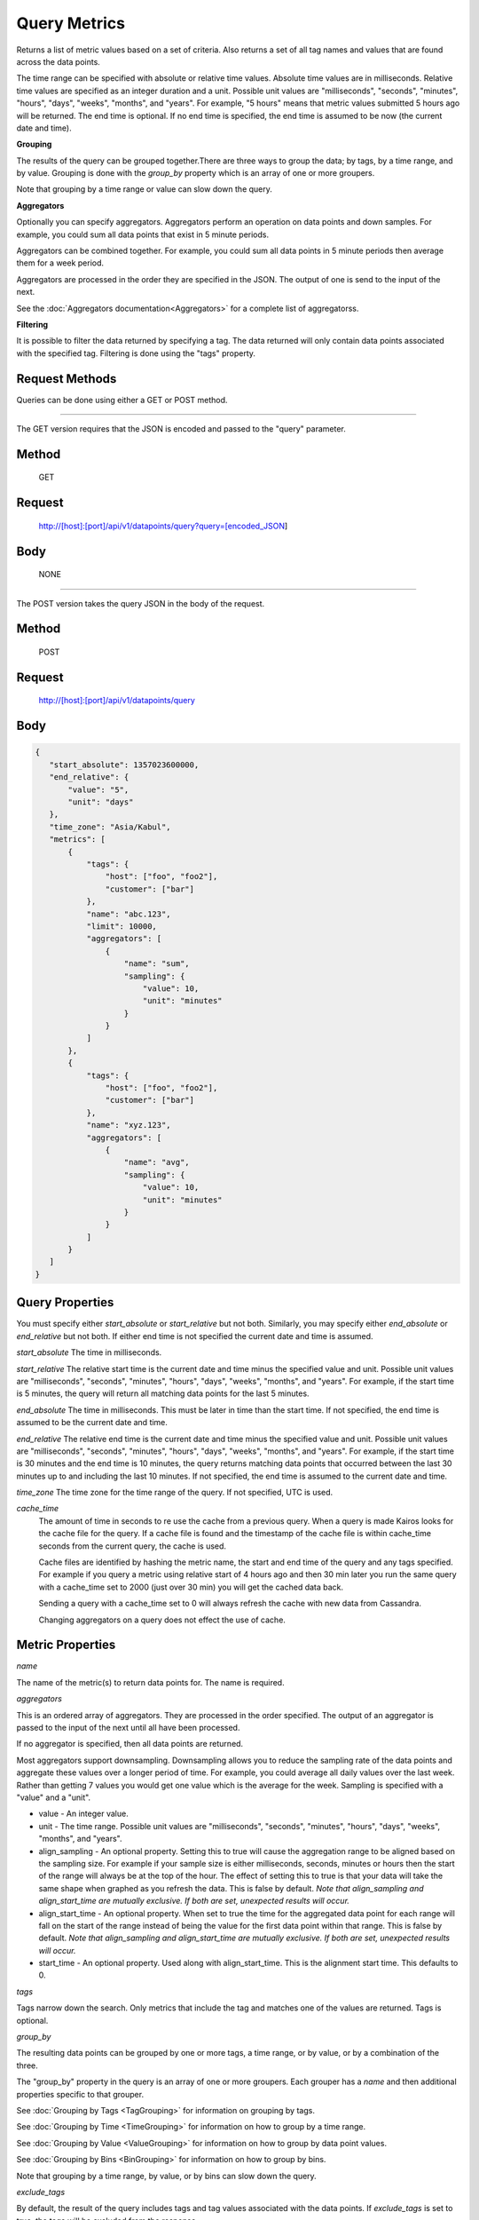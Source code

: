 =============
Query Metrics
=============

Returns a list of metric values based on a set of criteria. Also returns a set of all tag names and values that are found across the data points.

The time range can be specified with absolute or relative time values. Absolute time values are in milliseconds.
Relative time values are specified as an integer duration and a unit. Possible unit values are "milliseconds", "seconds", "minutes", "hours",
"days", "weeks", "months", and "years". For example, "5 hours" means that metric values submitted 5 hours ago will be returned. The end time is
optional.  If no end time is specified, the end time is assumed to be now (the current date and time).

**Grouping**

The results of the query can be grouped together.There are three ways to group the data; by tags, by a time range, and by value. Grouping is done with the *group_by* property which is an array of one or more groupers.

Note that grouping by a time range or value can slow down the query.

**Aggregators**

Optionally you can specify aggregators. Aggregators perform an operation on data
points and down samples. For example, you could sum all data points that exist in 5 minute periods.

Aggregators can be combined together. For example, you could sum all data points
in 5 minute periods then average them for a week period.

Aggregators are processed in the order they are specified in the JSON. The output of one is send to the input of the next.

See the :doc:`Aggregators documentation<Aggregators>` for a complete list of aggregatorss.

**Filtering**

It is possible to filter the data returned by specifying a tag. The data returned will only contain data points associated with the specified tag. Filtering is done using the "tags" property.

---------------
Request Methods
---------------

Queries can be done using either a GET or POST method.

--------------------------------------------------------------------------------------------

The GET version requires that the JSON is encoded and passed to the "query" parameter.

------
Method
------

  GET

-------
Request
-------

  http://[host]:[port]/api/v1/datapoints/query?query=[encoded_JSON]

----
Body
----
  NONE

--------------------------------------------------------------------------------------------

The POST version takes the query JSON in the body of the request.

------
Method
------

  POST

-------
Request
-------

  http://[host]:[port]/api/v1/datapoints/query

----
Body
----

.. code-block:: json

   {
      "start_absolute": 1357023600000,
      "end_relative": {
          "value": "5",
          "unit": "days"
      },
      "time_zone": "Asia/Kabul",
      "metrics": [
          {
              "tags": {
                  "host": ["foo", "foo2"],
                  "customer": ["bar"]
              },
              "name": "abc.123",
              "limit": 10000,
              "aggregators": [
                  {
                      "name": "sum",
                      "sampling": {
                          "value": 10,
                          "unit": "minutes"
                      }
                  }
              ]
          },
          {
              "tags": {
                  "host": ["foo", "foo2"],
                  "customer": ["bar"]
              },
              "name": "xyz.123",
              "aggregators": [
                  {
                      "name": "avg",
                      "sampling": {
                          "value": 10,
                          "unit": "minutes"
                      }
                  }
              ]
          }
      ]
   }

----------------
Query Properties
----------------

You must specify either *start_absolute* or *start_relative* but not both. Similarly, you may specify either *end_absolute* or *end_relative* but not both. If either end time is not specified the current date and time is assumed.

*start_absolute* 
The time in milliseconds.

*start_relative*
The relative start time is the current date and time minus the specified value and unit. Possible unit values are "milliseconds", "seconds", "minutes", "hours", "days", "weeks", "months", and "years". For example, if the start time is 5 minutes, the query will return all matching data points for the last 5 minutes.

*end_absolute* 
The time in milliseconds. This must be later in time than the start time. If not specified, the end time is assumed to be the current date and time.

*end_relative*
The relative end time is the current date and time minus the specified value and unit. Possible unit values are "milliseconds", "seconds", "minutes", "hours", "days", "weeks", "months", and "years". For example, if the start time is 30 minutes and the end time is 10 minutes, the query returns matching data points that occurred between the last 30 minutes up to and including the last 10 minutes. If not specified, the end time is assumed to the current date and time.

*time_zone*
The time zone for the time range of the query. If not specified, UTC is used.

*cache_time*
	The amount of time in seconds to re use the cache from a previous query. When a query is made Kairos looks for the cache file for the query.  If a cache file is found and the timestamp of the cache file is within cache_time seconds from the current query, the cache is used.

	Cache files are identified by hashing the metric name, the start and end time of the query and any tags specified.  For example if you query a metric using relative start of 4 hours ago and then 30 min later you run the same query with a cache_time set to 2000 (just over 30 min) you will get the cached data back.

	Sending a query with a cache_time set to 0 will always refresh the cache with new data from Cassandra.

	Changing aggregators on a query does not effect the use of cache.

-----------------
Metric Properties
-----------------

*name*

The name of the metric(s) to return data points for. The name is required.

*aggregators*

This is an ordered array of aggregators. They are processed in the order specified.
The output of an aggregator is passed to the input of the next until all have been processed.

If no aggregator is specified, then all data points are returned.

Most aggregators support downsampling. Downsampling allows you to reduce the sampling rate of the data points and aggregate these values over a longer period
of time. For example, you could average all daily values over the last week. Rather than getting 7 values you would
get one value which is the average for the week. Sampling is specified with a "value" and a "unit".

* value - An integer value.
* unit - The time range. Possible unit values are "milliseconds", "seconds", "minutes", "hours", "days", "weeks", "months", and "years".
* align_sampling - An optional property. Setting this to true will cause the aggregation range to be aligned based on the sampling size.  For example if your sample size is either milliseconds, seconds, minutes or hours then the start of the range will always be at the top of the hour.  The effect of setting this to true is that your data will take the same shape when graphed as you refresh the data. This is false by default. *Note that align_sampling and align_start_time are mutually exclusive. If both are set, unexpected results will occur.*
* align_start_time - An optional property. When set to true the time for the aggregated data point for each range will fall on the start of the range instead of being the value for the first data point within that range. This is false by default. *Note that align_sampling and align_start_time are mutually exclusive. If both are set, unexpected results will occur.*
* start_time - An optional property. Used along with align_start_time. This is the alignment start time. This defaults to 0.


*tags*

Tags narrow down the search. Only metrics that include the tag and matches one of the values are returned. Tags is optional.

*group_by*

The resulting data points can be grouped by one or more tags, a time range, or by value, or by a combination of the three.

The "group_by" property in the query is an array of one or more groupers. Each grouper has a *name* and then additional properties specific to that grouper.

See :doc:`Grouping by Tags <TagGrouping>` for information on grouping by tags.

See :doc:`Grouping by Time <TimeGrouping>` for information on how to group by a time range.

See :doc:`Grouping by Value <ValueGrouping>` for information on how to group by data point values.

See :doc:`Grouping by Bins <BinGrouping>` for information on how to group by bins.


Note that grouping by a time range, by value, or by bins can slow down the query.

*exclude_tags*

By default, the result of the query includes tags and tag values associated with the data points. If *exclude_tags* is set to true, the tags will be excluded from the response.

*limit*

Limits the number of data points returned from the data store. The limit is applied before any aggregator is executed.

*order*

Orders the returned data points. Values for *order* are "asc" for ascending or "desc" for descending. Defaults to ascending. This
 sorting is done before any aggregators are executed.

--------
Response
--------
*Success*

  The response contains either the metric values or possible error values. Returns 200 for successful queries.

  Version 0.9.4 includes a group_by named "type". The type is the custom data type. If the data returned is not a custom
  type then "number" is returned. See :doc:`Custom Types <../kairosdevelopment/CustomData>` for
  information on custom types.

  .. code-block:: json

     {
       "queries": [
           {
               "sample_size": 14368,
               "results": [
                   {
                       "name": "abc_123",
                       "group_by": [
                           {
                              "name": "type",
                              "type": "number"
                           },
                           {
                              "name": "tag",
                              "tags": [
                                  "host"
                              ],
                             "group": {
                                  "host": "server1"
                             }
                           }
                       ],
                       "tags": {
                           "host": [
                               "server1"
                           ],
                           "customer": [
                               "bar"
                           ]
                       },
                       "values": [
                           [
                               1364968800000,
                               11019
                           ],
                           [
                               1366351200000,
                               2843
                           ]
                       ]
                   }
              ]
          }
       ]
     }


*Failure*

  The response will be 400 Bad Request if the request is invalid.

  The response will be 500 Internal Server Error if an error occurs retrieving data.

  .. code-block:: json

     {
         "errors": [
             "metrics[0].aggregate must be one of MIN,SUM,MAX,AVG,DEV",
             "metrics[0].sampling.unit must be one of  SECONDS,MINUTES,HOURS,DAYS,WEEKS,YEARS"
         ]
     }
